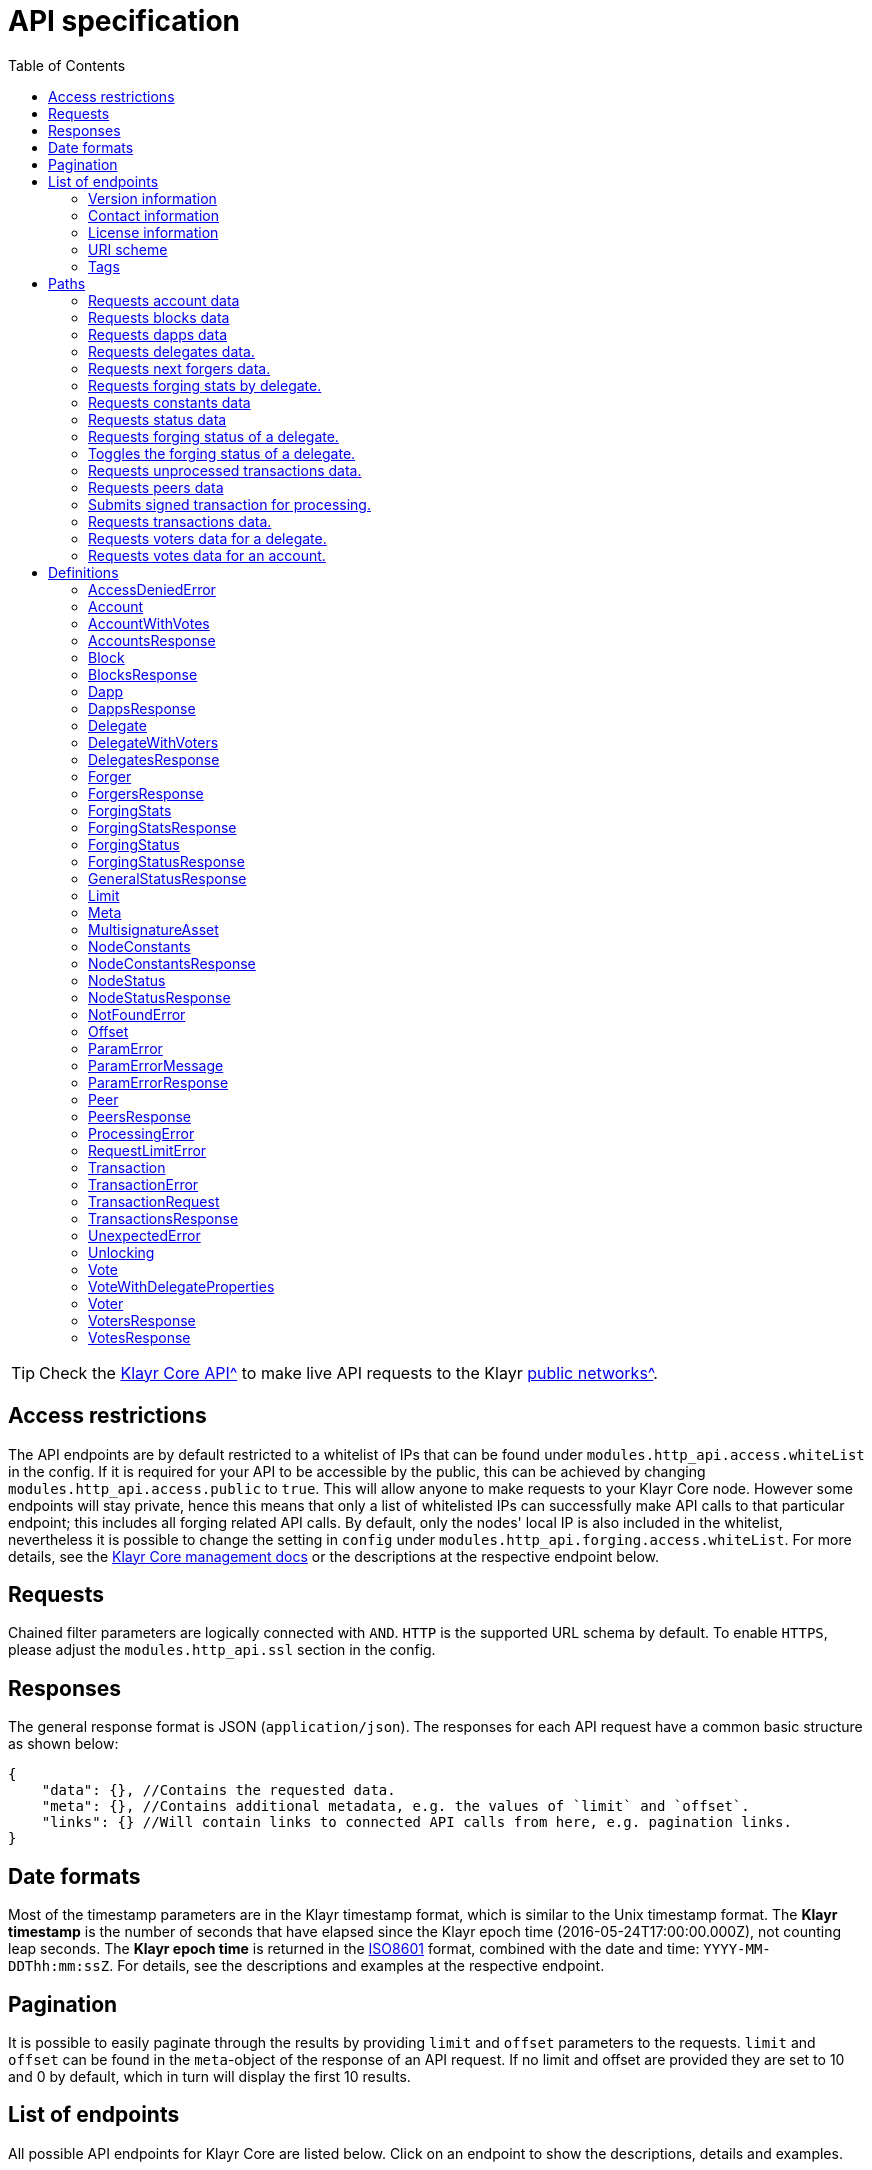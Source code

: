 = API specification
:description: This section contains the detailed API specifications and all associated information.
:toc:
:v_core: 3.0.0

:url_core_api: {v_core}@klayr-core::reference/api.adoc
:url_core_intro: {v_core}@klayr-core::index.adoc#networks

TIP: Check the xref:{url_core_api}[Klayr Core API^] to make live API requests to the Klayr xref:{url_core_intro}[public networks^].

[[_overview]]
== Access restrictions

The API endpoints are by default restricted to a whitelist of IPs that can be found under `modules.http_api.access.whiteList` in the config.
If it is required for your API to be accessible by the public, this can be achieved by changing `modules.http_api.access.public` to `true`.
This will allow anyone to make requests to your Klayr Core node.
However some endpoints will stay private, hence this means that only a list of whitelisted IPs can successfully make API calls to that particular endpoint;
this includes all forging related API calls.
By default, only the nodes' local IP is also included in the whitelist, nevertheless it is possible to change the setting in `config` under `modules.http_api.forging.access.whiteList`.
For more details, see the https://klayr.io/documentation/klayr-core/3.0.0/management/[Klayr Core management docs] or the descriptions at the respective endpoint below.

== Requests

Chained filter parameters are logically connected with `AND`.
`HTTP` is the supported URL schema by default.
To enable `HTTPS`, please adjust the `modules.http_api.ssl` section in the config.

== Responses

The general response format is JSON (`application/json`).
The responses for each API request have a common basic structure as shown below:

[source,javascript]
----
{
    "data": {}, //Contains the requested data.
    "meta": {}, //Contains additional metadata, e.g. the values of `limit` and `offset`.
    "links": {} //Will contain links to connected API calls from here, e.g. pagination links.
}
----

== Date formats

Most of the timestamp parameters are in the Klayr timestamp format, which is similar to the Unix timestamp format.
The *Klayr timestamp* is the number of seconds that have elapsed since the Klayr epoch time (2016-05-24T17:00:00.000Z), not counting leap seconds.
The *Klayr epoch time* is returned in the https://en.wikipedia.org/wiki/ISO_8601[ISO8601] format, combined with the date and time: `YYYY-MM-DDThh:mm:ssZ`.
For details, see the descriptions and examples at the respective endpoint.

== Pagination

It is possible to easily paginate through the results by providing `limit` and `offset` parameters to the requests.
`limit` and `offset` can be found in the `meta`-object of the response of an API request.
If no limit and offset are provided they are set to 10 and 0 by default, which in turn will display the first 10 results.

== List of endpoints

All possible API endpoints for Klayr Core are listed below.
Click on an endpoint to show the descriptions, details and examples.


=== Version information
[%hardbreaks]
__Version__ : 1.0.32


=== Contact information
[%hardbreaks]
__Contact Email__ : admin@klayr.io


=== License information
[%hardbreaks]
__License__ : Apache 2.0
__License URL__ : http://www.apache.org/licenses/LICENSE-2.0
__Terms of service__ : null


=== URI scheme
[%hardbreaks]
__BasePath__ : /api
__Schemes__ : HTTP, HTTPS


=== Tags

* Accounts : Account related API endpoints.
* Blocks : Block related API endpoints.
* Dapps : Dapps related API endpoints.
* Delegates : Delegates related API endpoints.
* Node : Node related API endpoints.
* Peers : Peers related API endpoints.
* Transactions : Transactions related API endpoints.
* Voters : Votes related API endpoints.
* Votes : Votes related API endpoints.

[[_paths]]
== Paths

[[_getaccounts]]
=== Requests account data
....
GET /accounts
....


==== Description
Search for matching accounts in the system.


==== Parameters

[options="header", cols=".^2a,.^3a,.^9a,.^4a,.^2a"]
|===
|Type|Name|Description|Schema|Default
|**Query**|**address** +
__optional__|Address of an account.|string (address)|
|**Query**|**limit** +
__optional__|Limit applied to results.|integer (int32)|`10`
|**Query**|**offset** +
__optional__|Offset value for results.|integer (int32)|`0`
|**Query**|**publicKey** +
__optional__|Public key to query.|string (publicKey)|
|**Query**|**sort** +
__optional__|Fields to sort results by.|enum (balance:asc, balance:desc)|`"balance:asc"`
|**Query**|**username** +
__optional__|Delegate username to query.|string (username)|
|===


==== Responses

[options="header", cols=".^2a,.^14a,.^4a"]
|===
|HTTP Code|Description|Schema
|**200**|List of accounts.|<<_accountsresponse,AccountsResponse>>
|**400**|Malformed query or parameters|<<_paramerrorresponse,ParamErrorResponse>>
|**429**|Too many requests, exceeded rate limit.|<<_requestlimiterror,RequestLimitError>>
|**500**|Unexpected error.|<<_unexpectederror,UnexpectedError>>
|===


==== Produces

* `application/json`


==== Tags

* Accounts


[[_getblocks]]
=== Requests blocks data
....
GET /blocks
....


==== Description
Search for a specified block in the system.


==== Parameters

[options="header", cols=".^2a,.^3a,.^9a,.^4a,.^2a"]
|===
|Type|Name|Description|Schema|Default
|**Query**|**blockId** +
__optional__|Block ID to query.|string (id)|
|**Query**|**fromTimestamp** +
__optional__|Starting unix timestamp.|integer|
|**Query**|**generatorPublicKey** +
__optional__|Public key of the forger of the block.|string (publicKey)|
|**Query**|**height** +
__optional__|Current height of the network.|integer (int32)|
|**Query**|**limit** +
__optional__|Limit applied to results.|integer (int32)|`10`
|**Query**|**offset** +
__optional__|Offset value for results.|integer (int32)|`0`
|**Query**|**sort** +
__optional__|Fields to sort results by.|enum (height:asc, height:desc, totalAmount:asc, totalAmount:desc, totalFee:asc, totalFee:desc, timestamp:asc, timestamp:desc)|`"height:desc"`
|**Query**|**toTimestamp** +
__optional__|Ending unix timestamp.|integer|
|===


==== Responses

[options="header", cols=".^2a,.^14a,.^4a"]
|===
|HTTP Code|Description|Schema
|**200**|Search results matching criteria.|<<_blocksresponse,BlocksResponse>>
|**400**|Malformed query or parameters.|<<_paramerrorresponse,ParamErrorResponse>>
|**429**|Too many requests, exceeded rate limit.|<<_requestlimiterror,RequestLimitError>>
|**500**|Unexpected error.|<<_unexpectederror,UnexpectedError>>
|===


==== Produces

* `application/json`


==== Tags

* Blocks


[[_getdapps]]
=== Requests dapps data
....
GET /dapps
....


==== Description
Search for a specified dapp in the system.


==== Parameters

[options="header", cols=".^2a,.^3a,.^9a,.^4a,.^2a"]
|===
|Type|Name|Description|Schema|Default
|**Query**|**limit** +
__optional__|Limit applied to results.|integer (int32)|`10`
|**Query**|**name** +
__optional__|Name to query - Fuzzy search.|string|
|**Query**|**offset** +
__optional__|Offset value for results.|integer (int32)|`0`
|**Query**|**sort** +
__optional__|Fields to sort results by.|enum (name:asc, name:desc)|`"name:asc"`
|**Query**|**transactionId** +
__optional__|Dapp registration transaction ID.|string (id)|
|===


==== Responses

[options="header", cols=".^2a,.^14a,.^4a"]
|===
|HTTP Code|Description|Schema
|**200**|Search results matching criteria.|<<_dappsresponse,DappsResponse>>
|**400**|Malformed query or parameters.|<<_paramerrorresponse,ParamErrorResponse>>
|**429**|Too many requests, exceeded rate limit.|<<_requestlimiterror,RequestLimitError>>
|**500**|Unexpected error.|<<_unexpectederror,UnexpectedError>>
|===


==== Produces

* `application/json`


==== Tags

* Dapps


[[_getdelegates]]
=== Requests delegates data.
....
GET /delegates
....


==== Description
Search for a specified delegate in the system.


==== Parameters

[options="header", cols=".^2a,.^3a,.^9a,.^4a,.^2a"]
|===
|Type|Name|Description|Schema|Default
|**Query**|**address** +
__optional__|Address of an account.|string (address)|
|**Query**|**limit** +
__optional__|Limit applied to results.|integer (int32)|`10`
|**Query**|**offset** +
__optional__|Offset value for results.|integer (int32)|`0`
|**Query**|**publicKey** +
__optional__|Public key to query.|string (publicKey)|
|**Query**|**search** +
__optional__|Fuzzy delegate username to query.|string|
|**Query**|**sort** +
__optional__|Fields to sort results by.|enum (username:asc, username:desc, productivity:asc, productivity:desc, missedBlocks:asc, missedBlocks:desc, producedBlocks:asc, producedBlocks:desc, totalVotesReceived:asc, totalVotesReceived:desc)|`"totalVotesReceived:desc"`
|**Query**|**username** +
__optional__|Delegate username to query.|string (username)|
|===


==== Responses

[options="header", cols=".^2a,.^14a,.^4a"]
|===
|HTTP Code|Description|Schema
|**200**|Search results matching criteria.|<<_delegatesresponse,DelegatesResponse>>
|**400**|Malformed query or parameters.|<<_paramerrorresponse,ParamErrorResponse>>
|**429**|Too many requests, exceeded rate limit.|<<_requestlimiterror,RequestLimitError>>
|**500**|Unexpected error.|<<_unexpectederror,UnexpectedError>>
|===


==== Produces

* `application/json`


==== Tags

* Delegates


[[_getforgers]]
=== Requests next forgers data.
....
GET /delegates/forgers
....


==== Description
Returns a list of the next forgers in this delegate round.


==== Parameters

[options="header", cols=".^2a,.^3a,.^9a,.^4a,.^2a"]
|===
|Type|Name|Description|Schema|Default
|**Query**|**limit** +
__optional__|Limit applied to results.|integer (int32)|`10`
|**Query**|**offset** +
__optional__|Offset value for results.|integer (int32)|`0`
|===


==== Responses

[options="header", cols=".^2a,.^14a,.^4a"]
|===
|HTTP Code|Description|Schema
|**200**|Search results matching criteria.|<<_forgersresponse,ForgersResponse>>
|**400**|Malformed query or parameters.|<<_paramerrorresponse,ParamErrorResponse>>
|**429**|Too many requests, exceeded rate limit.|<<_requestlimiterror,RequestLimitError>>
|**500**|Unexpected error.|<<_unexpectederror,UnexpectedError>>
|===


==== Produces

* `application/json`


==== Tags

* Delegates


[[_getforgingstatistics]]
=== Requests forging stats by delegate.
....
GET /delegates/{address}/forging_statistics
....


==== Description
By passing an existing delegate address and the desired unix timestamps, it is possible to acquire the forging statistics within the specified timespan.
If no timestamps are provided, the timestamps from Klayr epoch to the current date will be used.


==== Parameters

[options="header", cols=".^2a,.^3a,.^9a,.^4a"]
|===
|Type|Name|Description|Schema
|**Path**|**address** +
__required__|Klayr address of a delegate.|string (address)
|**Query**|**fromTimestamp** +
__optional__|Starting unix timestamp.|integer
|**Query**|**toTimestamp** +
__optional__|Ending unix timestamp.|integer
|===


==== Responses

[options="header", cols=".^2a,.^14a,.^4a"]
|===
|HTTP Code|Description|Schema
|**200**|Results matching specified delegate address.|<<_forgingstatsresponse,ForgingStatsResponse>>
|**400**|Malformed query or parameters.|<<_paramerrorresponse,ParamErrorResponse>>
|**429**|Too many requests, exceeded rate limit.|<<_requestlimiterror,RequestLimitError>>
|**500**|Unexpected error.|<<_unexpectederror,UnexpectedError>>
|===


==== Produces

* `application/json`


==== Tags

* Delegates


[[_getconstants]]
=== Requests constants data
....
GET /node/constants
....


==== Description
Returns all current constants data on the system, e.g. Klayr epoch time and version.


==== Responses

[options="header", cols=".^2a,.^14a,.^4a"]
|===
|HTTP Code|Description|Schema
|**200**|Node constants response.|<<_nodeconstantsresponse,NodeConstantsResponse>>
|**429**|Too many requests, exceeded rate limit.|<<_requestlimiterror,RequestLimitError>>
|**500**|Unexpected error.|<<_unexpectederror,UnexpectedError>>
|===


==== Produces

* `application/json`


==== Tags

* Node


[[_getstatus]]
=== Requests status data
....
GET /node/status
....


==== Description
Returns all current status data of the node, e.g. height.


==== Responses

[options="header", cols=".^2a,.^14a,.^4a"]
|===
|HTTP Code|Description|Schema
|**200**|Node status response.|<<_nodestatusresponse,NodeStatusResponse>>
|**429**|Too many requests, exceeded rate limit.|<<_requestlimiterror,RequestLimitError>>
|**500**|Unexpected error.|<<_unexpectederror,UnexpectedError>>
|===


==== Produces

* `application/json`


==== Tags

* Node


[[_getforgingstatus]]
=== Requests forging status of a delegate.
....
GET /node/status/forging
....


==== Description
*Attention! This is a *private endpoint only authorized to whitelisted IPs.*
To edit the whitelist, please edit the `modules.http_api.forging.access.whiteList` section in the config. *<br>
Responds with the forging status of a delegate on a node.


==== Parameters

[options="header", cols=".^2a,.^3a,.^9a,.^4a"]
|===
|Type|Name|Description|Schema
|**Query**|**forging** +
__optional__|Forging status to filter.|boolean
|**Query**|**publicKey** +
__optional__|Public key to query.|string (publicKey)
|===


==== Responses

[options="header", cols=".^2a,.^14a,.^4a"]
|===
|HTTP Code|Description|Schema
|**200**|Search results matching criteria.|<<_forgingstatusresponse,ForgingStatusResponse>>
|**400**|Malformed query or parameters.|<<_paramerrorresponse,ParamErrorResponse>>
|**403**|Access denied.|<<_accessdeniederror,AccessDeniedError>>
|**429**|Too many requests, exceeded rate limit.|<<_requestlimiterror,RequestLimitError>>
|**500**|Unexpected error.|<<_unexpectederror,UnexpectedError>>
|===


==== Produces

* `application/json`


==== Tags

* Node


[[_updateforgingstatus]]
=== Toggles the forging status of a delegate.
....
PUT /node/status/forging
....


==== Description
*Attention! This is a *private endpoint only authorized to whitelisted IPs.*
To edit the whitelist, please edit the `modules.http_api.forging.access.whiteList` section in the config. *<br>
Upon passing the correct password and publicKey, forging will be enabled or disabled for the delegate of this particular node.
The password can be generated locally by encrypting your passphrase, either by using Klayr Commander or with Klayr Elements.


==== Parameters

[options="header", cols=".^2a,.^3a,.^9a,.^4a"]
|===
|Type|Name|Description|Schema
|**Body**|**data** +
__required__|Password for decrypting passphrase of delegate with corresponding public key.|<<_updateforgingstatus_data,data>>
|===

[[_updateforgingstatus_data]]
**data**

[options="header", cols=".^3a,.^11a,.^4a"]
|===
|Name|Description|Schema
|**forging** +
__required__|Forging status of the delegate. +
**Example** : `true`|boolean
|**password** +
__required__|Password for decrypting passphrase of delegate. +
**Minimum length** : `5` +
**Example** : `"happy tree friends"`|string
|**publicKey** +
__required__|Public key of the delegate. +
**Example** : `"968ba2fa993ea9dc27ed740da0daf49eddd740dbd7cb1cb4fc5db3a20baf341b"`|string (publicKey)
|===


==== Responses

[options="header", cols=".^2a,.^14a,.^4a"]
|===
|HTTP Code|Description|Schema
|**200**|Delegate forging toggled on or off.|<<_forgingstatusresponse,ForgingStatusResponse>>
|**400**|Malformed query or parameters.|<<_paramerrorresponse,ParamErrorResponse>>
|**403**|Access denied.|<<_accessdeniederror,AccessDeniedError>>
|**404**|Provided public key not found.|<<_notfounderror,NotFoundError>>
|**429**|Too many requests, exceeded rate limit.|<<_requestlimiterror,RequestLimitError>>
|**500**|Unexpected error.|<<_unexpectederror,UnexpectedError>>
|===


==== Consumes

* `application/json`


==== Produces

* `application/json`


==== Tags

* Node


[[_getpooledtransactions]]
=== Requests unprocessed transactions data.
....
GET /node/transactions
....


==== Description
By specifying the state of the transactions, a list of unprocessed transactions matching this state can be seen.
Search for specific transactions by providing the appropriate parameters.
If a batch of transactions is posted, they will appear in the unprocessed list after a small delay depending on server load.


==== Parameters

[options="header", cols=".^2a,.^3a,.^9a,.^4a,.^2a"]
|===
|Type|Name|Description|Schema|Default
|**Query**|**id** +
__optional__|Transaction ID to query.|string (id)|
|**Query**|**limit** +
__optional__|Limit applied to results.|integer (int32)|`10`
|**Query**|**offset** +
__optional__|Offset value for results.|integer (int32)|`0`
|**Query**|**senderId** +
__optional__|Senders Klayr address.|string (address)|
|**Query**|**senderPublicKey** +
__optional__|Senders public key.|string (publicKey)|
|**Query**|**sort** +
__optional__|Fields to sort results by.`|enum (fee:asc, fee:desc, type:asc, type:desc)|`"fee:desc"`
|**Query**|**type** +
__optional__|Transaction type (0-*)|integer|
|===


==== Responses

[options="header", cols=".^2a,.^14a,.^4a"]
|===
|HTTP Code|Description|Schema
|**200**|Transactions list.|<<_transactionsresponse,TransactionsResponse>>
|**400**|Malformed query or parameters.|<<_paramerrorresponse,ParamErrorResponse>>
|**429**|Too many requests, exceeded rate limit.|<<_requestlimiterror,RequestLimitError>>
|**500**|Unexpected error.|<<_unexpectederror,UnexpectedError>>
|===


==== Produces

* `application/json`


==== Tags

* Node


[[_getpeers]]
=== Requests peers data
....
GET /peers
....


==== Description
Search for specified peers.


==== Parameters

[options="header", cols=".^2a,.^3a,.^9a,.^4a,.^2a"]
|===
|Type|Name|Description|Schema|Default
|**Query**|**height** +
__optional__|Current height of the network.|integer (int32)|
|**Query**|**httpPort** +
__optional__|Http port of the node or delegate.|integer (int32)|
|**Query**|**ip** +
__optional__|IP of the node or delegate.|string (ip)|
|**Query**|**limit** +
__optional__|Limit applied to results.|integer (int32)|`10`
|**Query**|**offset** +
__optional__|Offset value for results.|integer (int32)|`0`
|**Query**|**os** +
__optional__|OS of the node.|string|
|**Query**|**protocolVersion** +
__optional__|Protocol version of the node.|string (protocolVersion)|
|**Query**|**sort** +
__optional__|Fields to sort results by.|enum (height:asc, height:desc, version:asc, version:desc)|`"height:desc"`
|**Query**|**state** +
__optional__|Current state of the network.|enum (connected, disconnected)|
|**Query**|**version** +
__optional__|Klayr version of the node.|string (version)|
|**Query**|**wsPort** +
__optional__|Web socket port for the node or delegate.|integer (int32)|
|===


==== Responses

[options="header", cols=".^2a,.^14a,.^4a"]
|===
|HTTP Code|Description|Schema
|**200**|List of peers.|<<_peersresponse,PeersResponse>>
|**400**|Malformed query or parameters.|<<_paramerrorresponse,ParamErrorResponse>>
|**429**|Too many requests, exceeded rate limit.|<<_requestlimiterror,RequestLimitError>>
|**500**|Unexpected error.|<<_unexpectederror,UnexpectedError>>
|===


==== Produces

* `application/json`


==== Tags

* Peers


[[_posttransaction]]
=== Submits signed transaction for processing.
....
POST /transactions
....


==== Description
Submits signed transaction object for processing by the transaction pool.
Transaction objects can be generated locally either by using Klayr Commander or with Klayr Elements.


==== Parameters

[options="header", cols=".^2a,.^3a,.^9a,.^4a"]
|===
|Type|Name|Description|Schema
|**Body**|**transaction** +
__required__|Transaction object to submit to the network.|<<_transactionrequest,TransactionRequest>>
|===


==== Responses

[options="header", cols=".^2a,.^14a,.^4a"]
|===
|HTTP Code|Description|Schema
|**200**|Transaction accepted by the node for processing.|<<_generalstatusresponse,GeneralStatusResponse>>
|**400**|Malformed query or parameters.|<<_paramerrorresponse,ParamErrorResponse>>
|**409**|Some error related to processing of request.|<<_processingerror,ProcessingError>>
|**429**|Too many requests, exceeded rate limit.|<<_requestlimiterror,RequestLimitError>>
|===


==== Consumes

* `application/json`


==== Produces

* `application/json`


==== Tags

* Transactions


[[_gettransactions]]
=== Requests transactions data.
....
GET /transactions
....


==== Description
Search for a specified transaction in the system.


==== Parameters

[options="header", cols=".^2a,.^3a,.^9a,.^4a,.^2a"]
|===
|Type|Name|Description|Schema|Default
|**Query**|**blockId** +
__optional__|Block ID to query.|string (id)|
|**Query**|**data** +
__optional__|Fuzzy additional data field to query.|string (additionalData)|
|**Query**|**height** +
__optional__|Current height of the network.|integer (int32)|
|**Query**|**id** +
__optional__|Transaction ID to query.|string (id)|
|**Query**|**limit** +
__optional__|Limit applied to results.|integer (int32)|`10`
|**Query**|**maxAmount** +
__optional__|Maximum transaction amount in Beddows.|integer|
|**Query**|**minAmount** +
__optional__|Minimum transaction amount in Beddows.|integer|
|**Query**|**offset** +
__optional__|Offset value for results.|integer (int32)|`0`
|**Query**|**recipientId** +
__optional__|Recipients Klayr address.|string (address)|
|**Query**|**senderId** +
__optional__|Senders Klayr address.|string (address)|
|**Query**|**senderIdOrRecipientId** +
__optional__|Klayr address.|string (address)|
|**Query**|**senderPublicKey** +
__optional__|Senders public key.|string (publicKey)|
|**Query**|**sort** +
__optional__|Fields to sort results by.|enum (amount:asc, amount:desc, fee:asc, fee:desc, type:asc, type:desc)|`"amount:asc"`
|**Query**|**type** +
__optional__|Transaction type (0-*)|integer|
|===


==== Responses

[options="header", cols=".^2a,.^14a,.^4a"]
|===
|HTTP Code|Description|Schema
|**200**|Transactions list.|<<_transactionsresponse,TransactionsResponse>>
|**400**|Malformed query or parameters.|<<_paramerrorresponse,ParamErrorResponse>>
|**429**|Too many requests, exceeded rate limit.|<<_requestlimiterror,RequestLimitError>>
|**500**|Unexpected error.|<<_unexpectederror,UnexpectedError>>
|===


==== Produces

* `application/json`


==== Tags

* Transactions


[[_getvoters]]
=== Requests voters data for a delegate.
....
GET /voters
....


==== Description
_Attention: At least *one of the filter parameters must be provided.*_
Returns all votes received by a delegate.


==== Parameters

[options="header", cols=".^2a,.^3a,.^9a,.^4a,.^2a"]
|===
|Type|Name|Description|Schema|Default
|**Query**|**address** +
__optional__|Address of an account.|string (address)|
|**Query**|**limit** +
__optional__|Limit applied to results.|integer (int32)|`10`
|**Query**|**offset** +
__optional__|Offset value for results.|integer (int32)|`0`
|**Query**|**publicKey** +
__optional__|Public key to query.|string (publicKey)|
|**Query**|**sort** +
__optional__|Fields to sort results by.|enum (publicKey:asc, publicKey:desc, balance:asc, balance:desc, username:asc, username:desc)|`"publicKey:asc"`
|**Query**|**username** +
__optional__|Delegate username to query.|string (username)|
|===


==== Responses

[options="header", cols=".^2a,.^14a,.^4a"]
|===
|HTTP Code|Description|Schema
|**200**|Voters list.|<<_votersresponse,VotersResponse>>
|**400**|Malformed query or parameters.|<<_paramerrorresponse,ParamErrorResponse>>
|**404**|Requested resource not found based on provided filters.|<<_notfounderror,NotFoundError>>
|**429**|Too many requests, exceeded rate limit.|<<_requestlimiterror,RequestLimitError>>
|**500**|Unexpected error.|<<_unexpectederror,UnexpectedError>>
|===


==== Produces

* `application/json`


==== Tags

* Voters


[[_getvotes]]
=== Requests votes data for an account.
....
GET /votes
....


==== Description
_Attention: At least *one of the filter parameters must be provided.*_
Returns all votes placed by an account.


==== Parameters

[options="header", cols=".^2a,.^3a,.^9a,.^4a,.^2a"]
|===
|Type|Name|Description|Schema|Default
|**Query**|**address** +
__optional__|Address of an account.|string (address)|
|**Query**|**limit** +
__optional__|Limit applied to results.|integer (int32)|`10`
|**Query**|**offset** +
__optional__|Offset value for results.|integer (int32)|`0`
|**Query**|**publicKey** +
__optional__|Public key to query.|string (publicKey)|
|**Query**|**sort** +
__optional__|Fields to sort results by.|enum (username:asc, username:desc, balance:asc, balance:desc)|`"username:asc"`
|**Query**|**username** +
__optional__|Delegate username to query.|string (username)|
|===


==== Responses

[options="header", cols=".^2a,.^14a,.^4a"]
|===
|HTTP Code|Description|Schema
|**200**|Votes list.|<<_votesresponse,VotesResponse>>
|**400**|Malformed query or parameters.|<<_paramerrorresponse,ParamErrorResponse>>
|**404**|Requested resource not found based on provided filters.|<<_notfounderror,NotFoundError>>
|**429**|Too many requests, exceeded rate limit.|<<_requestlimiterror,RequestLimitError>>
|**500**|Unexpected error.|<<_unexpectederror,UnexpectedError>>
|===


==== Produces

* `application/json`


==== Tags

* Votes


[[_definitions]]
== Definitions

[[_accessdeniederror]]
=== AccessDeniedError

[options="header", cols=".^3a,.^11a,.^4a"]
|===
|Name|Description|Schema
|**message** +
__required__|Error message containing details of the error. +
**Minimum length** : `1`|string
|===


[[_account]]
=== Account

[options="header", cols=".^3a,.^11a,.^4a"]
|===
|Name|Description|Schema
|**address** +
__required__|The Klayr address is the human readable representation of the accounts owners public key.
It consists of 21 numbers followed by a capital 'L' at the end. +
**Example** : `"12668885769632475474L"`|string (address)
|**asset** +
__optional__|Any JSON stored in the account's asset field. +
**Example** : `{
  "custom" : true,
  "field" : true
}`|object
|**balance** +
__required__|The current balance of the account in Beddows. +
**Example** : `"1081560729258"`|string
|**delegate** +
__required__||<<_delegate,Delegate>>
|**isDelegate** +
__optional__|The value indicating if the account is a deleage or not.|boolean
|**keys** +
__required__||<<_multisignatureasset,MultisignatureAsset>>
|**missedBlocks** +
__optional__|Total number of blocks that the delegate has missed. +
**Example** : `427`|integer
|**nonce** +
__required__|The current nonce associated to account for transaction processing. +
**Example** : `"154"`|string
|**producedBlocks** +
__optional__|Total number of blocks that the delegate has forged. +
**Example** : `20131`|integer
|**productivity** +
__optional__|Productivity rate.
Percentage of successfully forged blocks (not missed), by the delegate. +
**Example** : `96.41`|number
|**publicKey** +
__required__|The public key is derived from the private key of the owner of the account.
It can be used to validate that the private key belongs to the owner, but does not provide access to the owners private key. +
**Example** : `"968ba2fa993ea9dc27ed740da0daf49eddd740dbd7cb1cb4fc5db3a20baf341b"`|string (publicKey)
|**rewards** +
__optional__|Total sum of block rewards that the delegate has forged. +
**Example** : `"510000000"`|string
|**totalVotesReceived** +
__optional__|The total votes received by the delegate.
Represents the total amount of Klayr (in Beddows), that the delegates voters voted for this delegate. +
**Example** : `"1081560729258"`|string
|**unlocking** +
__required__||< <<_unlocking,Unlocking>> > array
|**username** +
__optional__|If the account is a delegate, it displays the username for it. +
**Example** : `"onedelegate"`|string
|**votes** +
__required__||< <<_vote,Vote>> > array
|===


[[_accountwithvotes]]
=== AccountWithVotes

[options="header", cols=".^3a,.^11a,.^4a"]
|===
|Name|Description|Schema
|**address** +
__required__|The Klayr address of the queried account. +
**Example** : `"12668885769632475474L"`|string (address)
|**balance** +
__required__|The balance of the queried account. +
**Example** : `"1081560729258"`|string
|**publicKey** +
__optional__|Public key of the queried account. +
**Example** : `"968ba2fa993ea9dc27ed740da0daf49eddd740dbd7cb1cb4fc5db3a20baf341b"`|string (publicKey)
|**username** +
__required__|Username of the account, if the queried account is a delegate. +
**Example** : `"isabella"`|string (username)
|**votes** +
__required__|List of placed votes by the queried account.|< <<_votewithdelegateproperties,VoteWithDelegateProperties>> > array
|**votesAvailable** +
__required__|Number of votes that are available for the queried account.
Derives from 101(max possible votes) - votesUsed(already used votes). +
**Example** : `8`|integer
|===


[[_accountsresponse]]
=== AccountsResponse

[options="header", cols=".^3a,.^11a,.^4a"]
|===
|Name|Description|Schema
|**data** +
__required__|List of accounts.|< <<_account,Account>> > array
|**links** +
__required__||object
|**meta** +
__required__||<<_meta,Meta>>
|===


[[_block]]
=== Block

[options="header", cols=".^3a,.^11a,.^4a"]
|===
|Name|Description|Schema
|**blockSignature** +
__optional__|Derived from a SHA-256 hash of the block header,
that is signed by the private key of the delegate who forged the block. +
**Example** : `"a3733254aad600fa787d6223002278c3400be5e8ed4763ae27f9a15b80e20c22ac9259dc926f4f4cabdf0e4f8cec49308fa8296d71c288f56b9d1e11dfe81e07"`|string (signature)
|**confirmations** +
__optional__|Number of times that this block has been confirmed by the network.
By forging a new block on a chain, all former blocks in the chain are then confirmed by the forging delegate. +
**Example** : `200`|integer
|**generatorAddress** +
__optional__|Klayr address of the delegate who forged the block. +
**Example** : `"12668885769632475474L"`|string (address)
|**generatorPublicKey** +
__required__|Public key of the delegate who forged the block. +
**Example** : `"968ba2fa993ea9dc27ed740da0daf49eddd740dbd7cb1cb4fc5db3a20baf341b"`|string (publicKey)
|**height** +
__required__|Height of the network, when the block was forged.
The height of the network represents the number of blocks
that have been forged on the network since the genesis block. +
**Minimum value** : `1` +
**Example** : `123`|integer
|**id** +
__required__|Unique identifier of the block.
Derived from the block signature. +
**Length** : `1 - 20` +
**Example** : `"6258354802676165798"`|string (id)
|**maxHeightPreviouslyForged** +
__optional__|Largest height of any block previously forged by the generatorPublicKey as defined in the Klayr BFT Protocol.
See https://github.com/KlayrHQ/lips/blob/master/proposals/lip-0014.md +
**Example** : `123`|integer
|**maxHeightPrevoted** +
__optional__|Largest height of an ancestor block with at least 68 prevotes as defined in the Klayr BFT Protocol.
See https://github.com/KlayrHQ/lips/blob/master/proposals/lip-0014.md +
**Example** : `123`|integer
|**numberOfTransactions** +
__required__|The number of transactions processed in the block. +
**Example** : `15`|integer
|**payloadHash** +
__optional__|Hash of the payload of the block.
The payload of a block is comprised of the transactions that the block contains.
For each type of transaction there is a different maximum size which exists for the payload. +
**Example** : `"4e4d91be041e09a2e54bb7dd38f1f2a02ee7432ec9f169ba63cd1f193a733dd2"`|string (hex)
|**payloadLength** +
__optional__|Bytesize of the payload hash. +
**Minimum value** : `0` +
**Example** : `117`|integer
|**previousBlockId** +
__optional__|The ID of the previous block of the chain. +
**Example** : `"15918760246746894806"`|string (id)
|**reward** +
__required__|The Klayr reward for the delegate. +
**Example** : `"50000000"`|string
|**timestamp** +
__required__|Unix timestamp. +
**Example** : `28227090`|integer
|**totalAmount** +
__required__|The total amount of Klayr transferred. +
**Example** : `"150000000"`|string
|**totalFee** +
__required__|The total amount of fees associated with the block. +
**Example** : `"15000000"`|string
|**totalForged** +
__required__|Total amount of KLY that has been forged in this block.
Consists of fees and the reward. +
**Example** : `"65000000"`|string
|**version** +
__optional__|Versioning for future upgrades of the Klayr protocol. +
**Minimum value** : `0` +
**Example** : `0`|integer
|===


[[_blocksresponse]]
=== BlocksResponse
Blocks response.


[options="header", cols=".^3a,.^4a"]
|===
|Name|Schema
|**data** +
__required__|< <<_block,Block>> > array
|**links** +
__required__|object
|**meta** +
__required__|<<_meta,Meta>>
|===


[[_dapp]]
=== Dapp

[options="header", cols=".^3a,.^11a,.^4a"]
|===
|Name|Description|Schema
|**category** +
__optional__|The category of the Dapp. +
**Example** : `8.0`|number
|**description** +
__optional__|Description of the Dapp. +
**Example** : `"Smart Gun Network"`|string
|**icon** +
__optional__|Dapp icon.
A link to the icon can be provided in the Register Dapp Transaction object. +
**Example** : `"http://www.blocksafefoundation.com/header.jpg"`|string
|**link** +
__optional__|**Example** : `"https://github.com/blocksafe/SDK-notice/archive/master.zip"`|string
|**name** +
__required__|Name of the Dapp. +
**Example** : `"Blocksafe"`|string
|**tags** +
__optional__|Tags of the Dapp. +
**Example** : `"Smartgun"`|string
|**transactionId** +
__required__|Unique identifier of the Register Dapp Transaction.
Derived from the transaction signature. +
**Length** : `1 - 20` +
**Example** : `"15359945250124697273"`|string (id)
|**type** +
__required__|The type of the Dapp. +
**Example** : `8.0`|number
|===


[[_dappsresponse]]
=== DappsResponse
Dapps endpoint response.


[options="header", cols=".^3a,.^4a"]
|===
|Name|Schema
|**data** +
__required__|< <<_dapp,Dapp>> > array
|**links** +
__required__|object
|**meta** +
__required__|<<_meta,Meta>>
|===


[[_delegate]]
=== Delegate

[options="header", cols=".^3a,.^11a,.^4a"]
|===
|Name|Description|Schema
|**approval** +
__optional__|Percentage of the voters weight that the delegate owns in relation to the total supply of Klayr. +
**Example** : `14.22`|number
|**consecutiveMissedBlocks** +
__optional__|Number of blocks that the delegate missed consecutively. +
**Example** : `10`|integer
|**isBanned** +
__optional__|Whether the delegate is banned or not. +
**Example** : `false`|boolean
|**lastForgedHeight** +
__optional__|Height of the block after the latest forging that was executed by the delegate.  +
**Example** : `100`|integer
|**pomHeights** +
__optional__|Height of blocks where the delegate has been reported for misbehavior.|< integer > array
|===


[[_delegatewithvoters]]
=== DelegateWithVoters

[options="header", cols=".^3a,.^11a,.^4a"]
|===
|Name|Description|Schema
|**address** +
__required__|The Klayr address of a delegate. +
**Example** : `"12668885769632475474L"`|string (address)
|**balance** +
__required__|Account balance.
Amount of Klayr the delegate account owns. +
**Example** : `"1081560729258"`|string
|**publicKey** +
__optional__|The public key of the delegate. +
**Example** : `"968ba2fa993ea9dc27ed740da0daf49eddd740dbd7cb1cb4fc5db3a20baf341b"`|string (publicKey)
|**username** +
__required__|The delegates username.
A delegate chooses the username by registering a delegate on the Klayr network.
It is unique and cannot be changed later. +
**Example** : `"isabella"`|string (username)
|**voters** +
__required__|List of accounts that voted for the queried delegate.|< <<_voter,Voter>> > array
|**votes** +
__required__|Accounts which this delegate voted for.|< <<_vote,Vote>> > array
|===


[[_delegatesresponse]]
=== DelegatesResponse

[options="header", cols=".^3a,.^11a,.^4a"]
|===
|Name|Description|Schema
|**data** +
__required__|List of delegates.|< <<_account,Account>> > array
|**links** +
__required__||object
|**meta** +
__required__||<<_delegatesresponse_meta,meta>>
|===

[[_delegatesresponse_meta]]
**meta**

[options="header", cols=".^3a,.^11a,.^4a"]
|===
|Name|Description|Schema
|**limit** +
__required__|**Default** : `10` +
**Minimum value** : `1` +
**Maximum value** : `103`|integer (int32)
|**offset** +
__required__||<<_offset,Offset>>
|===


[[_forger]]
=== Forger

[options="header", cols=".^3a,.^11a,.^4a"]
|===
|Name|Description|Schema
|**address** +
__required__|The Klayr address is the human readable representation of the accounts owners public key.
It consists of 21 numbers followed by a capital 'L' at the end. +
**Example** : `"6251001604903637008L"`|string (address)
|**nextSlot** +
__required__|Returns the slot number in which the forger will be able to forge the next block.
Each slot has a timespan of 10 seconds.
The first slot began directly after the Klayr epoch time. +
**Example** : `4368793.0`|number
|**publicKey** +
__required__|The public key is derived from the private key of the owner of the account.
It can be used to validate that the private key belongs to the owner, but not provide access to the owners private key. +
**Example** : `"2ca9a7143fc721fdc540fef893b27e8d648d2288efa61e56264edf01a2c23079"`|string (publicKey)
|**username** +
__required__|The delegates username.
A delegate chooses the username by registering a delegate on the Klayr network.
It is unique and cannot be changed later. +
**Example** : `"isabella"`|string (username)
|===


[[_forgersresponse]]
=== ForgersResponse

[options="header", cols=".^3a,.^11a,.^4a"]
|===
|Name|Description|Schema
|**data** +
__required__|List of forgers.|< <<_forger,Forger>> > array
|**links** +
__required__||object
|**meta** +
__required__||<<_forgersresponse_meta,meta>>
|===

[[_forgersresponse_meta]]
**meta**

[options="header", cols=".^3a,.^11a,.^4a"]
|===
|Name|Description|Schema
|**currentSlot** +
__required__|Currently active slot. +
**Example** : `10`|integer
|**lastBlock** +
__required__|ID of the last processed block. +
**Example** : `10`|integer
|**lastBlockSlot** +
__required__|Slot of the last processed block. +
**Example** : `10`|integer
|**limit** +
__required__|**Default** : `10` +
**Minimum value** : `1` +
**Maximum value** : `103`|integer (int32)
|**offset** +
__required__||<<_offset,Offset>>
|===


[[_forgingstats]]
=== ForgingStats

[options="header", cols=".^3a,.^11a,.^4a"]
|===
|Name|Description|Schema
|**count** +
__required__|Amount of blocks that the delegate has forged during the timespan. +
**Example** : `"100"`|string
|**fees** +
__required__|Amount of fees that the delegate earned during the timespan. +
**Example** : `"15000000"`|string
|**forged** +
__required__|Amount of Klayr that has been transferred inside the forged blocks of a delegate, during the timespan. +
**Example** : `"65000000"`|string
|**rewards** +
__required__|Amount of rewards that the delegate earned during the timespan. +
**Example** : `"50000000"`|string
|===


[[_forgingstatsresponse]]
=== ForgingStatsResponse

[options="header", cols=".^3a,.^4a"]
|===
|Name|Schema
|**data** +
__required__|<<_forgingstats,ForgingStats>>
|**links** +
__required__|object
|**meta** +
__required__|<<_forgingstatsresponse_meta,meta>>
|===

[[_forgingstatsresponse_meta]]
**meta**

[options="header", cols=".^3a,.^11a,.^4a"]
|===
|Name|Description|Schema
|**fromTimestamp** +
__required__|Starting unix timestamp. +
**Example** : `0`|integer
|**toTimestamp** +
__required__|Ending unix timestamp. +
**Example** : `1525861914`|integer
|===


[[_forgingstatus]]
=== ForgingStatus

[options="header", cols=".^3a,.^11a,.^4a"]
|===
|Name|Description|Schema
|**forging** +
__required__|True if the delegate enabled forging. +
**Example** : `true`|boolean
|**publicKey** +
__required__|Public key of the queried delegate. +
**Example** : `"2ca9a7143fc721fdc540fef893b27e8d648d2288efa61e56264edf01a2c23079"`|string (publicKey)
|===


[[_forgingstatusresponse]]
=== ForgingStatusResponse

[options="header", cols=".^3a,.^4a"]
|===
|Name|Schema
|**data** +
__required__|< <<_forgingstatus,ForgingStatus>> > array
|**links** +
__required__|object
|**meta** +
__required__|object
|===


[[_generalstatusresponse]]
=== GeneralStatusResponse

[options="header", cols=".^3a,.^4a"]
|===
|Name|Schema
|**data** +
__required__|<<_generalstatusresponse_data,data>>
|**links** +
__required__|object
|**meta** +
__required__|<<_generalstatusresponse_meta,meta>>
|===

[[_generalstatusresponse_data]]
**data**

[options="header", cols=".^3a,.^11a,.^4a"]
|===
|Name|Description|Schema
|**message** +
__required__|**Minimum length** : `1`|string
|===

[[_generalstatusresponse_meta]]
**meta**

[options="header", cols=".^3a,.^11a,.^4a"]
|===
|Name|Description|Schema
|**status** +
__required__|Acceptance status for transactions. +
**Example** : `true`|boolean
|===


[[_limit]]
=== Limit
Limit applied to results.

__Type__ : integer (int32)


[[_meta]]
=== Meta

[options="header", cols=".^3a,.^4a"]
|===
|Name|Schema
|**limit** +
__required__|<<_limit,Limit>>
|**offset** +
__required__|<<_offset,Offset>>
|===


[[_multisignatureasset]]
=== MultisignatureAsset

[options="header", cols=".^3a,.^11a,.^4a"]
|===
|Name|Description|Schema
|**mandatoryKeys** +
__optional__|Mandatory multi-signature account members|< string > array
|**numberOfSignatures** +
__optional__|Number of required signatures|number
|**optionalKeys** +
__optional__|Optional multi-signature account members|< string > array
|===


[[_nodeconstants]]
=== NodeConstants

[options="header", cols=".^3a,.^11a,.^4a"]
|===
|Name|Description|Schema
|**build** +
__required__|The build number.
Consists of `v` + the date and time of the build of the node. +
**Example** : `"v09:54:35 12/04/2017"`|string
|**commit** +
__required__|The last commit that was added to the codebase. +
**Length** : `40` +
**Example** : `"7199d4b67c3575d5f99d1c29436a02977eeb01a7"`|string
|**epoch** +
__required__|Timestamp of first block on the network. +
**Example** : `"2016-05-24T17:00:00.000Z"`|string (date-time)
|**milestone** +
__required__|The reward that each forger will receive for forging a block at the current slot.
After a certain amount of slots, the reward will be reduced. +
**Example** : `"500000000"`|string
|**networkId** +
__required__|Unique identifier for the network.
The networkId that the node is connecting to, see LIP-0009 for more details. +
**Example** : `"ed14889723f24ecc54871d058d98ce91ff2f973192075c0155ba2b7b70ad2511"`|string
|**protocolVersion** +
__optional__|The Klayr Core protocol version that the node is running on. +
**Example** : `"1.0"`|string (protocolVersion)
|**reward** +
__required__|The reward a delegate will receive for forging a block.
Depends on the slot height. +
**Example** : `"500000000"`|string
|**supply** +
__required__|Total supply of KLY in the network. +
**Example** : `"10575384500000000"`|string
|**version** +
__required__|The Klayr Core version that the node is running on. +
**Example** : `"v0.8.0"`|string (version)
|===


[[_nodeconstantsresponse]]
=== NodeConstantsResponse

[options="header", cols=".^3a,.^4a"]
|===
|Name|Schema
|**data** +
__required__|<<_nodeconstants,NodeConstants>>
|**links** +
__required__|object
|**meta** +
__required__|object
|===


[[_nodestatus]]
=== NodeStatus

[options="header", cols=".^3a,.^11a,.^4a"]
|===
|Name|Description|Schema
|**chainMaxHeightFinalized** +
__required__|The largest height with precommits by at least 68 delegates.
See https://github.com/KlayrHQ/lips/blob/master/proposals/lip-0014.md +
**Example** : `123`|integer
|**currentTime** +
__required__|Current time of the node in milliseconds (Unix timestamp). +
**Example** : `1533558858128`|integer
|**height** +
__required__|Current block height of the node.
Represents the current number of blocks in the chain on the node. +
**Minimum value** : `1` +
**Example** : `123`|integer
|**secondsSinceEpoch** +
__required__|Number of seconds that have elapsed since the Klayr epoch time (Klayr timestamp). +
**Example** : `1533558858`|integer
|**syncing** +
__required__|True if the node is syncing with other peers. +
**Example** : `false`|boolean
|**unconfirmedTransactions** +
__required__|Number of unprocessed transactions in the pool. +
**Minimum value** : `0` +
**Example** : `1`|integer
|===


[[_nodestatusresponse]]
=== NodeStatusResponse

[options="header", cols=".^3a,.^4a"]
|===
|Name|Schema
|**data** +
__required__|<<_nodestatus,NodeStatus>>
|**links** +
__required__|object
|**meta** +
__required__|object
|===


[[_notfounderror]]
=== NotFoundError

[options="header", cols=".^3a,.^11a,.^4a"]
|===
|Name|Description|Schema
|**message** +
__required__|Error message containing details of the error. +
**Minimum length** : `1`|string
|===


[[_offset]]
=== Offset
Offset value for results.

__Type__ : integer (int32)


[[_paramerror]]
=== ParamError
Collection of errors in a specific parameter.


[options="header", cols=".^3a,.^11a,.^4a"]
|===
|Name|Description|Schema
|**code** +
__required__|Valid error code explaining error. +
**Example** : `"INVALID_REQUEST_PARAMETER"`|string
|**errors** +
__optional__|Array of individual validation error for a particular param.|< <<_paramerrormessage,ParamErrorMessage>> > array
|**in** +
__optional__|Where the param was specified, e.g. path, query, form-data. +
**Example** : `"query"`|string
|**message** +
__required__|Detailed message explaining the error. +
**Example** : `"Invalid parameter (offset), value failed JSON schema validation."`|string
|**name** +
__required__|Parameter name for which error was triggered. +
**Example** : `"offset"`|string
|===


[[_paramerrormessage]]
=== ParamErrorMessage
Singular error detail for a parameter.


[options="header", cols=".^3a,.^11a,.^4a"]
|===
|Name|Description|Schema
|**code** +
__optional__|Valid error code explaining error. +
**Example** : `"MINIMUM"`|string
|**description** +
__optional__|Param description specified in schema.|string
|**message** +
__required__|Detailed message explaining error. +
**Example** : `"Value -1 is less than minimum 0"`|string
|**path** +
__optional__|The array/object paths which identify the param associated with the error.|< string > array
|===


[[_paramerrorresponse]]
=== ParamErrorResponse
Response generated in case of parameters validation.


[options="header", cols=".^3a,.^11a,.^4a"]
|===
|Name|Description|Schema
|**errors** +
__required__|Array of individual parameter errors.|< <<_paramerror,ParamError>> > array
|**message** +
__required__|Message stating a validation error occurred. +
**Example** : `"Validation errors."`|string
|===


[[_peer]]
=== Peer

[options="header", cols=".^3a,.^11a,.^4a"]
|===
|Name|Description|Schema
|**height** +
__optional__|Network height on the peer node.
Represents the current number of blocks in the chain on the peer node. +
**Example** : `123`|integer
|**httpPort** +
__optional__|The port the peer node uses for HTTP requests, e.g. API calls. +
**Minimum value** : `1` +
**Maximum value** : `65535` +
**Example** : `8000`|integer (int32)
|**ip** +
__optional__|IPv4 address of the peer node. +
**Example** : `"127.0.0.1"`|string (ip)
|**networkId** +
__optional__|The network identifier as per LIP-0009. +
**Example** : `"93d00fe5be70d90e7ae247936a2e7d83b50809c79b73fa14285f02c842348b3e"`|string
|**os** +
__optional__|The operating system that the peer node runs on. +
**Example** : `"debian"`|string
|**protocolVersion** +
__optional__|The protocol version of Klayr Core that the peer node runs on. +
**Example** : `"1.0"`|string (protocolVersion)
|**state** +
__required__|The state of the peer. +
**Example** : `"connected"`|enum (connected, disconnected)
|**version** +
__optional__|The version of Klayr Core that the peer node runs on. +
**Example** : `"v0.8.0"`|string (version)
|**wsPort** +
__required__|The port the peer node uses for websocket connections, e.g. P2P broadcasts. +
**Minimum value** : `1` +
**Maximum value** : `65535` +
**Example** : `8001`|integer (int32)
|===


[[_peersresponse]]
=== PeersResponse
Peers response.


[options="header", cols=".^3a,.^4a"]
|===
|Name|Schema
|**data** +
__required__|< <<_peer,Peer>> > array
|**links** +
__required__|object
|**meta** +
__required__|<<_peersresponse_meta,meta>>
|===

[[_peersresponse_meta]]
**meta**

[options="header", cols=".^3a,.^11a,.^4a"]
|===
|Name|Description|Schema
|**count** +
__required__|Number of peers in the response. +
**Example** : `100`|integer
|**limit** +
__required__||<<_limit,Limit>>
|**offset** +
__required__||<<_offset,Offset>>
|===


[[_processingerror]]
=== ProcessingError

[options="header", cols=".^3a,.^11a,.^4a"]
|===
|Name|Description|Schema
|**code** +
__optional__|Error code containing details on status.|integer
|**errors** +
__optional__|Array containing TransactionError objects.|< <<_transactionerror,TransactionError>> > array
|**message** +
__required__|Error message containing details of the error. +
**Minimum length** : `1`|string
|===


[[_requestlimiterror]]
=== RequestLimitError

[options="header", cols=".^3a,.^11a,.^4a"]
|===
|Name|Description|Schema
|**error** +
__optional__|**Example** : `"Request limit exceeded. Please try again later."`|string
|===


[[_transaction]]
=== Transaction

[options="header", cols=".^3a,.^11a,.^4a"]
|===
|Name|Description|Schema
|**asset** +
__required__||object
|**blockId** +
__optional__|The ID of the block which this transaction is included in. +
**Length** : `1 - 20` +
**Example** : `"6258354802676165798"`|string (id)
|**confirmations** +
__optional__|Number of times that this transaction has been confirmed by the network.
By forging a new block on a chain, all former blocks and their contained transactions in the chain get confirmed by the forging delegate. +
**Minimum value** : `0`|integer
|**fee** +
__required__|Transaction fee associated with this transaction. +
**Example** : `"1000000"`|string
|**height** +
__optional__|The height of the network, at the exact point in time when this transaction was included in the blockchain. +
**Minimum value** : `1`|integer
|**id** +
__required__|Unique identifier of the transaction.
Derived from the transaction signature. +
**Length** : `1 - 20` +
**Example** : `"222675625422353767"`|string (id)
|**nonce** +
__required__|Unique sequence of number per account. +
**Example** : `"1"`|string
|**ready** +
__optional__|Only present in transactions sent from a multisignature account, or transactions type 4 (multisignature registration).
False, if the minimum amount of signatures to sign this transaction has not been reached yet.
True, if the minimum amount of signatures has been reached. +
**Example** : `false`|boolean
|**receivedAt** +
__optional__|The timestamp of the exact point in time where a node discovered a transaction for the first time.|string (date-time)
|**senderId** +
__optional__|Klayr Address of the Senders account. +
**Example** : `"12668885769632475474L"`|string (address)
|**senderPublicKey** +
__required__|The public key of the Senders account. +
**Example** : `"2ca9a7143fc721fdc540fef893b27e8d648d2288efa61e56264edf01a2c23079"`|string (publicKey)
|**signatures** +
__required__||< string (signature) > array
|**type** +
__required__|Describes the Transaction type. +
**Minimum value** : `0`|integer
|===


[[_transactionerror]]
=== TransactionError

[options="header", cols=".^3a,.^11a,.^4a"]
|===
|Name|Description|Schema
|**dataPath** +
__required__|Transaction field with error.|string
|**id** +
__required__|Transaction ID. +
**Minimum length** : `1`|string
|**message** +
__required__|Error message.|string
|**name** +
__optional__|Type of Error.|string
|===


[[_transactionrequest]]
=== TransactionRequest

[options="header", cols=".^3a,.^11a,.^4a"]
|===
|Name|Description|Schema
|**asset** +
__required__|Displays additional transaction data.
For example, this can include the vote data or delegate username.|<<_transactionrequest_asset,asset>>
|**fee** +
__required__|Fee for the transaction. +
**Example** : `"1000000"`|string
|**nonce** +
__required__|Unique sequence of number per account. +
**Example** : `"0"`|string
|**senderPublicKey** +
__required__|The public key of the Senders account. +
**Example** : `"2ca9a7143fc721fdc540fef893b27e8d648d2288efa61e56264edf01a2c23079"`|string (publicKey)
|**signatures** +
__required__|Derived from a SHA-256 hash of the transaction object, that is signed by the private key of the account who created the transaction.|< string (signature) > array
|**type** +
__required__|Describes the Transaction type. +
**Minimum value** : `0`|integer
|===

[[_transactionrequest_asset]]
**asset**

[options="header", cols=".^3a,.^11a,.^4a"]
|===
|Name|Description|Schema
|**amount** +
__optional__|Amount of Klayr to be transferred in this transaction. +
**Example** : `"150000000"`|string
|**recipientId** +
__optional__|Klayr address of the recipients account. +
**Example** : `"12668885769632475474L"`|string (address)
|===


[[_transactionsresponse]]
=== TransactionsResponse
Transactions response.


[options="header", cols=".^3a,.^4a"]
|===
|Name|Schema
|**data** +
__required__|< <<_transaction,Transaction>> > array
|**links** +
__required__|object
|**meta** +
__required__|<<_transactionsresponse_meta,meta>>
|===

[[_transactionsresponse_meta]]
**meta**

[options="header", cols=".^3a,.^11a,.^4a"]
|===
|Name|Description|Schema
|**count** +
__required__|Number of transactions in the response. +
**Example** : `100`|integer
|**limit** +
__required__||<<_limit,Limit>>
|**offset** +
__required__||<<_offset,Offset>>
|===


[[_unexpectederror]]
=== UnexpectedError

[options="header", cols=".^3a,.^11a,.^4a"]
|===
|Name|Description|Schema
|**message** +
__required__|Error message containing details of the error. +
**Minimum length** : `1`|string
|===


[[_unlocking]]
=== Unlocking

[options="header", cols=".^3a,.^11a,.^4a"]
|===
|Name|Description|Schema
|**amount** +
__required__|Amount the account voted the delegate for in multiples of 10 Klayr. +
**Example** : `"1000000000000"`|string
|**delegateAddress** +
__required__|Klayr address of the delegate the queried account unvoted. +
**Example** : `"12668885769632475474L"`|string (address)
|**unvoteHeight** +
__required__|Height at which the unvote should be valid. +
**Example** : `50000.0`|number
|===


[[_vote]]
=== Vote

[options="header", cols=".^3a,.^11a,.^4a"]
|===
|Name|Description|Schema
|**amount** +
__required__|Amount the account voted the delegate for in multiples of 10 Klayr. +
**Example** : `"1000000000000"`|string
|**delegateAddress** +
__required__|Klayr address of the delegate the queried account voted for. +
**Example** : `"12668885769632475474L"`|string (address)
|===


[[_votewithdelegateproperties]]
=== VoteWithDelegateProperties

[options="header", cols=".^3a,.^11a,.^4a"]
|===
|Name|Description|Schema
|**amount** +
__required__|Amount the account voted the delegate for in multiples of 10 Klayr. +
**Example** : `"1000000000000"`|string
|**delegate** +
__required__|Delegate properties of the delegate for this vote.|object
|**delegateAddress** +
__required__|Klayr address of the delegate the queried account voted for. +
**Example** : `"12668885769632475474L"`|string (address)
|===


[[_voter]]
=== Voter

[options="header", cols=".^3a,.^11a,.^4a"]
|===
|Name|Description|Schema
|**address** +
__required__|The Klayr address of the account that voted for the queried delegate. +
**Example** : `"12668885769632475474L"`|string (address)
|**publicKey** +
__required__|Public key of the account that voted for the queried delegate. +
**Example** : `"968ba2fa993ea9dc27ed740da0daf49eddd740dbd7cb1cb4fc5db3a20baf341b"`|string (publicKey)
|**votes** +
__required__|All votes the voter for the queried delegate voted for.|< <<_vote,Vote>> > array
|===


[[_votersresponse]]
=== VotersResponse
Voters endpoint response.


[options="header", cols=".^3a,.^4a"]
|===
|Name|Schema
|**data** +
__required__|<<_delegatewithvoters,DelegateWithVoters>>
|**links** +
__required__|object
|**meta** +
__required__|<<_meta,Meta>>
|===


[[_votesresponse]]
=== VotesResponse
Votes endpoint response.


[options="header", cols=".^3a,.^4a"]
|===
|Name|Schema
|**data** +
__required__|<<_accountwithvotes,AccountWithVotes>>
|**links** +
__required__|object
|**meta** +
__required__|<<_votesresponse_meta,meta>>
|===

[[_votesresponse_meta]]
**meta**

[options="header", cols=".^3a,.^11a,.^4a"]
|===
|Name|Description|Schema
|**limit** +
__required__|**Default** : `10` +
**Minimum value** : `1` +
**Maximum value** : `10`|integer (int32)
|**offset** +
__required__||<<_offset,Offset>>
|===
